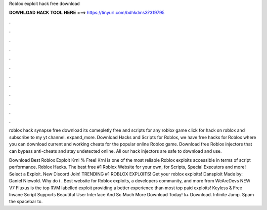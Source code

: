 Roblox exploit hack free download



𝐃𝐎𝐖𝐍𝐋𝐎𝐀𝐃 𝐇𝐀𝐂𝐊 𝐓𝐎𝐎𝐋 𝐇𝐄𝐑𝐄 ===> https://tinyurl.com/bdhkdms3?319795



.



.



.



.



.



.



.



.



.



.



.



.

roblox hack synapse free download its comepletly free and scripts for any roblox game click for hack on roblox and subscribe to my yt channel. expand_more. Download Hacks and Scripts for Roblox, we have free hacks for Roblox where you can download current and working cheats for the popular online Roblox game. Download free Roblox injectors that can bypass anti-cheats and stay undetected online. All our hack injectors are safe to download and use.

Download Best Roblox Exploit Krnl % Free! Krnl is one of the most reliable Roblox exploits accessible in terms of script performance. Roblox Hacks. The best free #1 Roblox Website for your own, for Scripts, Special Executors and more! Select a Exploit. New Discord Join! TRENDING #1 ROBLOX EXPLOITS! Get your roblox exploits! Dansploit Made by: Daniel Niewold. Why do i . Best website for Roblox exploits, a developers community, and more from WeAreDevs NEW V7 Fluxus is the top RVM labelled exploit providing a better experience than most top paid exploits! Keyless & Free Insane Script Supports Beautiful User Interface And So Much More Download Today! k+ Download. Infinite Jump. Spam the spacebar to.
